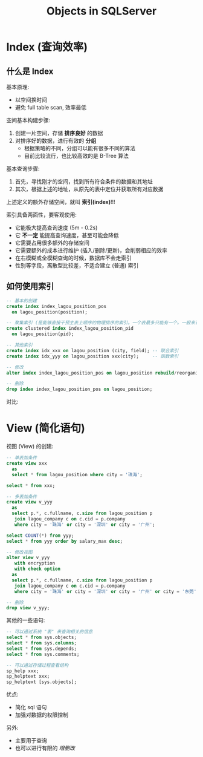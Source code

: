 #+TITLE: Objects in SQLServer


* Index (查询效率)
** 什么是 Index

基本原理:
- 以空间换时间
- 避免 full table scan, 效率最低

空间基本构建步骤:
1. 创建一片空间，存储 *排序良好* 的数据
2. 对排序好的数据，进行有效的 *分组*
   - 根据策略的不同，分组可以能有很多不同的算法
   - 目前比较流行，也比较高效的是 B-Tree 算法

[[file:img/b-tree-demo.png]]

基本查询步骤:
1. 首先，寻找刚才的空间，找到所有符合条件的数据和其地址
2. 其次，根据上述的地址，从原先的表中定位并获取所有对应数据

[[file:img/what-is-index.png]]


上述定义的额外存储空间，就叫 *索引(index)*!!!

索引具备两面性，要客观使用:
- 它能极大提高查询速度 (5m - 0.2s)
- 它 *不一定* 能提高查询速度，甚至可能会降低
- 它需要占用很多额外的存储空间
- 它需要额外的成本进行维护 (插入/删除/更新)，会削弱相应的效率
- 在右模糊或全模糊查询的时候，数据库不会走索引
- 性别等字段，离散型比较差，不适合建立 (普通) 索引

** 如何使用索引

#+begin_src sql
  -- 基本的创建
  create index index_lagou_position_pos 
	on lagou_position(position);

  -- 聚集索引 (是能够直接干预主表上顺序的物理排序的索引。一个表最多只能有一个。一般来说，就是主键上的索引)
  create clustered index index_lagou_position_pid
	on lagou_position(pid);

  -- 其他索引
  create index idx_xxx on lagou_position (city, field); -- 联合索引
  create index idx_yyy on lagou_position xxx(city);     -- 函数索引

  -- 修改
  alter index index_lagou_position_pos on lagou_position rebuild/reorganize/disable;

  -- 删除
  drop index index_lagou_position_pos on lagou_position;
#+end_src

对比:

[[file:img/diff-before-and-after-index.png]]



* View (简化语句)

视图 (View) 的创建:
#+begin_src sql
  -- 单表加条件
  create view xxx
    as
    select * from lagou_position where city = '珠海';

  select * from xxx;

  -- 多表加条件
  create view v_yyy
    as
    select p.*, c.fullname, c.size from lagou_position p
     join lagou_company c on c.cid = p.company
     where city = '珠海' or city = '深圳' or city = '广州';
   
  select COUNT(*) from yyy;
  select * from yyy order by salary_max desc;

  -- 修改视图
  alter view v_yyy
     with encryption
     with check option
    as
    select p.*, c.fullname, c.size from lagou_position p
     join lagou_company c on c.cid = p.company
     where city = '珠海' or city = '深圳' or city = '广州' or city = '东莞';

  -- 删除
  drop view v_yyy;
#+end_src

其他的一些语句:
#+begin_src sql
  -- 可以通过系统 "表" 来查询相关的信息
  select * from sys.objects;
  select * from sys.columns;
  select * from sys.depends;
  select * from sys.comments;

  -- 可以通过存储过程查看结构
  sp_help xxx;
  sp_helptext xxx;
  sp_helptext [sys.objects];
#+end_src

优点:
- 简化 sql 语句
- 加强对数据的权限控制

另外:
- 主要用于查询
- 也可以进行有限的 /增删改/
